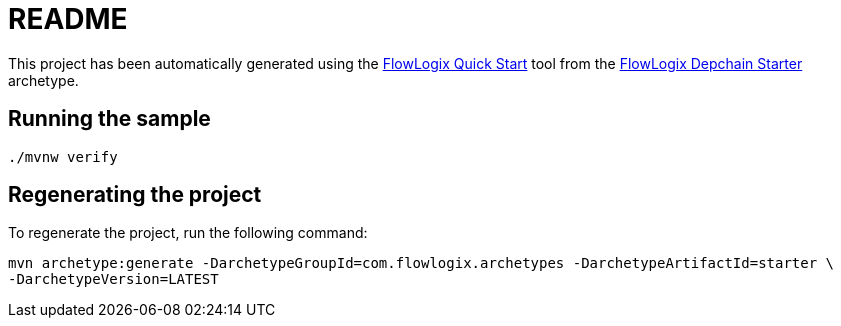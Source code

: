= README

This project has been automatically generated using the
https://start.flowlogix.com[FlowLogix Quick Start] tool from the
https://github.com/flowlogix/depchain[FlowLogix Depchain Starter] archetype.

== Running the sample
[source,shell]
----
./mvnw verify
----

== Regenerating the project
To regenerate the project, run the following command:
[source,shell]
----
mvn archetype:generate -DarchetypeGroupId=com.flowlogix.archetypes -DarchetypeArtifactId=starter \
-DarchetypeVersion=LATEST
----
